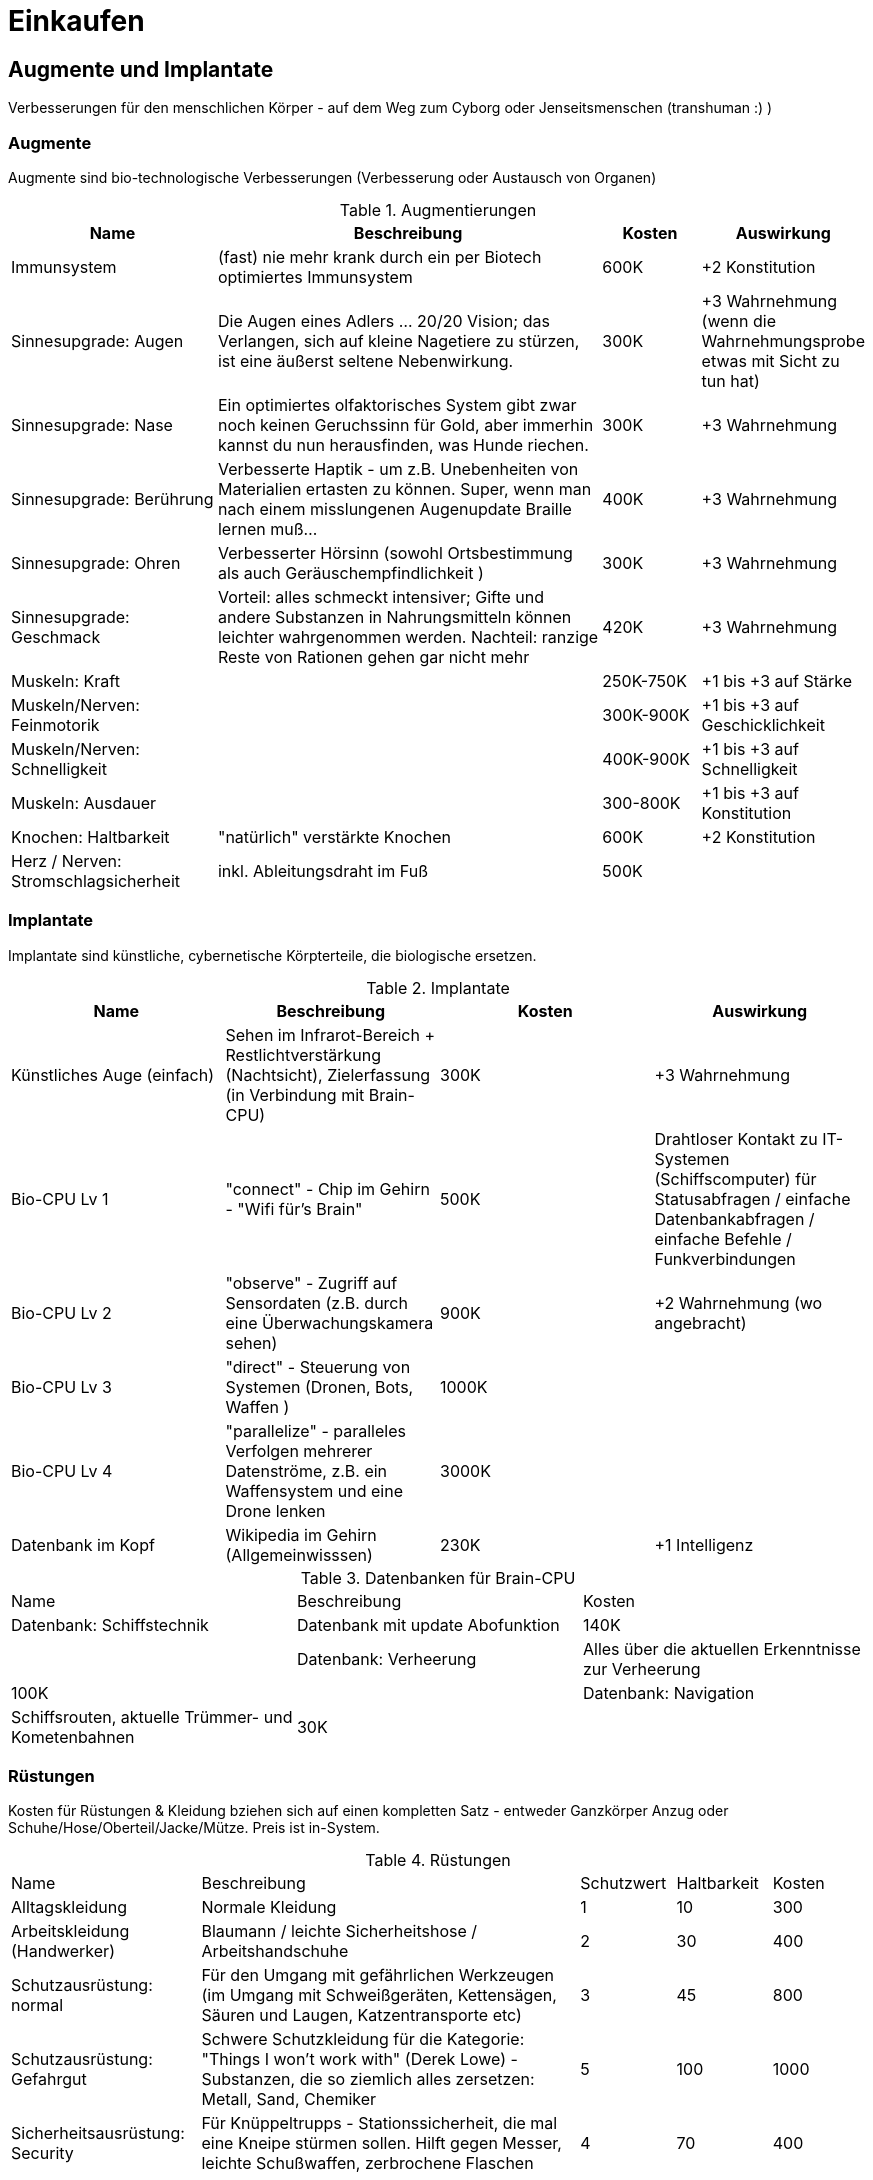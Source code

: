 = Einkaufen

== Augmente und Implantate

Verbesserungen für den menschlichen Körper - auf dem Weg zum Cyborg oder Jenseitsmenschen (transhuman :) )

=== Augmente

Augmente sind bio-technologische Verbesserungen (Verbesserung oder Austausch von Organen)

.Augmentierungen
[cols="2,4,1,1"]
|===
|Name|Beschreibung|Kosten|Auswirkung

|Immunsystem|(fast) nie mehr krank durch ein per Biotech optimiertes Immunsystem| 600K | +2 Konstitution
|Sinnesupgrade: Augen| Die Augen eines Adlers ... 20/20 Vision; das Verlangen, sich auf kleine Nagetiere zu stürzen, ist eine äußerst seltene Nebenwirkung.| 300K | +3 Wahrnehmung (wenn die Wahrnehmungsprobe etwas mit Sicht zu tun hat)
|Sinnesupgrade: Nase| Ein optimiertes olfaktorisches System gibt zwar noch keinen Geruchssinn für Gold, aber immerhin kannst du nun herausfinden, was Hunde riechen.| 300K| +3 Wahrnehmung
|Sinnesupgrade: Berührung| Verbesserte Haptik - um z.B. Unebenheiten von Materialien ertasten zu können.
Super, wenn man nach einem misslungenen Augenupdate Braille lernen muß...| 400K | +3 Wahrnehmung
|Sinnesupgrade: Ohren| Verbesserter Hörsinn (sowohl Ortsbestimmung als auch Geräuschempfindlichkeit )| 300K |+3 Wahrnehmung
|Sinnesupgrade: Geschmack| Vorteil: alles schmeckt intensiver; Gifte und andere Substanzen in Nahrungsmitteln können leichter wahrgenommen werden.
Nachteil: ranzige Reste von Rationen gehen gar nicht mehr| 420K | +3 Wahrnehmung
|Muskeln: Kraft| | 250K-750K| +1 bis +3 auf Stärke
|Muskeln/Nerven: Feinmotorik | |300K-900K | +1 bis +3 auf Geschicklichkeit
|Muskeln/Nerven: Schnelligkeit| | 400K-900K | +1 bis +3 auf Schnelligkeit
|Muskeln: Ausdauer| | 300-800K |  +1 bis +3 auf Konstitution
|Knochen: Haltbarkeit| "natürlich" verstärkte Knochen | 600K| +2 Konstitution
|Herz / Nerven: Stromschlagsicherheit| inkl.
Ableitungsdraht im Fuß  | 500K|
|===

=== Implantate

Implantate sind künstliche, cybernetische Körpterteile, die biologische ersetzen.

.Implantate
|===
|Name|Beschreibung|Kosten|Auswirkung

|Künstliches Auge (einfach)| Sehen im Infrarot-Bereich + Restlichtverstärkung (Nachtsicht), Zielerfassung (in Verbindung mit Brain-CPU) | 300K | +3 Wahrnehmung
|Bio-CPU Lv 1 | "connect" - Chip im Gehirn - "Wifi für's Brain" | 500K | Drahtloser Kontakt zu IT-Systemen (Schiffscomputer) für Statusabfragen / einfache Datenbankabfragen / einfache Befehle / Funkverbindungen
| Bio-CPU Lv 2| "observe" - Zugriff auf Sensordaten (z.B. durch eine Überwachungskamera sehen) | 900K | +2 Wahrnehmung (wo angebracht)
| Bio-CPU Lv 3| "direct" - Steuerung von Systemen (Dronen, Bots, Waffen ) | 1000K|
| Bio-CPU Lv 4| "parallelize" - paralleles Verfolgen mehrerer Datenströme, z.B. ein Waffensystem und eine Drone lenken | 3000K|
|Datenbank im Kopf| Wikipedia im Gehirn (Allgemeinwisssen) | 230K | +1 Intelligenz
|===

.Datenbanken für Brain-CPU
|===
|Name|Beschreibung|Kosten
|Datenbank: Schiffstechnik| Datenbank mit update Abofunktion| 140K |
|Datenbank: Verheerung| Alles über die aktuellen Erkenntnisse zur Verheerung | 100K |
|Datenbank: Navigation| Schiffsrouten, aktuelle Trümmer- und Kometenbahnen| 30K|
|===

=== Rüstungen

Kosten für Rüstungen & Kleidung bziehen sich auf einen kompletten Satz - entweder Ganzkörper Anzug oder Schuhe/Hose/Oberteil/Jacke/Mütze.
Preis ist in-System.

.Rüstungen
[cols="2,4,1,1,1"]
|===
|Name|Beschreibung|Schutzwert| Haltbarkeit|Kosten
|Alltagskleidung | Normale Kleidung | 1 | 10 | 300
|Arbeitskleidung (Handwerker)|  Blaumann / leichte Sicherheitshose / Arbeitshandschuhe | 2 | 30 | 400
|Schutzausrüstung: normal| Für den Umgang mit gefährlichen Werkzeugen (im Umgang mit Schweißgeräten, Kettensägen, Säuren und Laugen, Katzentransporte etc) | 3 | 45 | 800
|Schutzausrüstung: Gefahrgut| Schwere Schutzkleidung für die Kategorie: "Things I won't work with" (Derek Lowe) - Substanzen, die so ziemlich alles zersetzen: Metall, Sand, Chemiker | 5 | 100 | 1000
|Sicherheitsausrüstung: Security| Für Knüppeltrupps - Stationssicherheit, die mal eine Kneipe stürmen sollen.
Hilft gegen Messer, leichte Schußwaffen, zerbrochene Flaschen | 4 | 70 | 400
| Leichte Panzeung | Soldaten und Spezialkräfte - bis zu leichtem Laserfeuer und mittlerem Kaliber bei Projektilen, inkl, Gasmaske| 8 | 130 | 1200
| Mittlere Panzerung | Für Kampfeinsätze gegen Aliens und Piraten - hermetischer Komplettschutz mit kleinem Sauerstofftank | 14 | 400 | 5000
| Schwere Panzerung | Für Kampfeinsätze gegen Kampfroboter - oder in Konflikten mit schweren Waffen.
Hat Servomotoren zur Kraftverstärkung.
Schwer und etwas träge (-4 Schnelligkeit, -3 Geschicklichkeit). | 20 | 1000 | 20'000
| Power-Rüstung | Hermetischer Komplettschutz, geeignet für Unterwasser, Vakuum und Kampf in Schwerelosigkeit (Sauerstoff [8h], Steuerdüsen), umfangreiche schwere Panzerung mit kraftverstärkenden Servomotoren; ca. 4h Einsatzzeit | 26 | 3000 | 50'000

|===

=== Kriegsgerät

(TODO)

.Schwere 1-Personen Panzerungen/Robot-Rüstungen
[cols="2,4,1,1,1"]
|===
| Name | Beschreibung | Schutzwert| Haltbarkeit|Kosten
| Terminatorenrüstung | unbekannt (siehe: Warhammer 40K) | - | - | -
| Mecha | unbekannt (siehe: Mechwarrior) | - | - | -
| Riesenkillerroboter | unbekannt (siehe: Anime mit 50m hohen Kampfmaschinen) | - | - | -
|===


